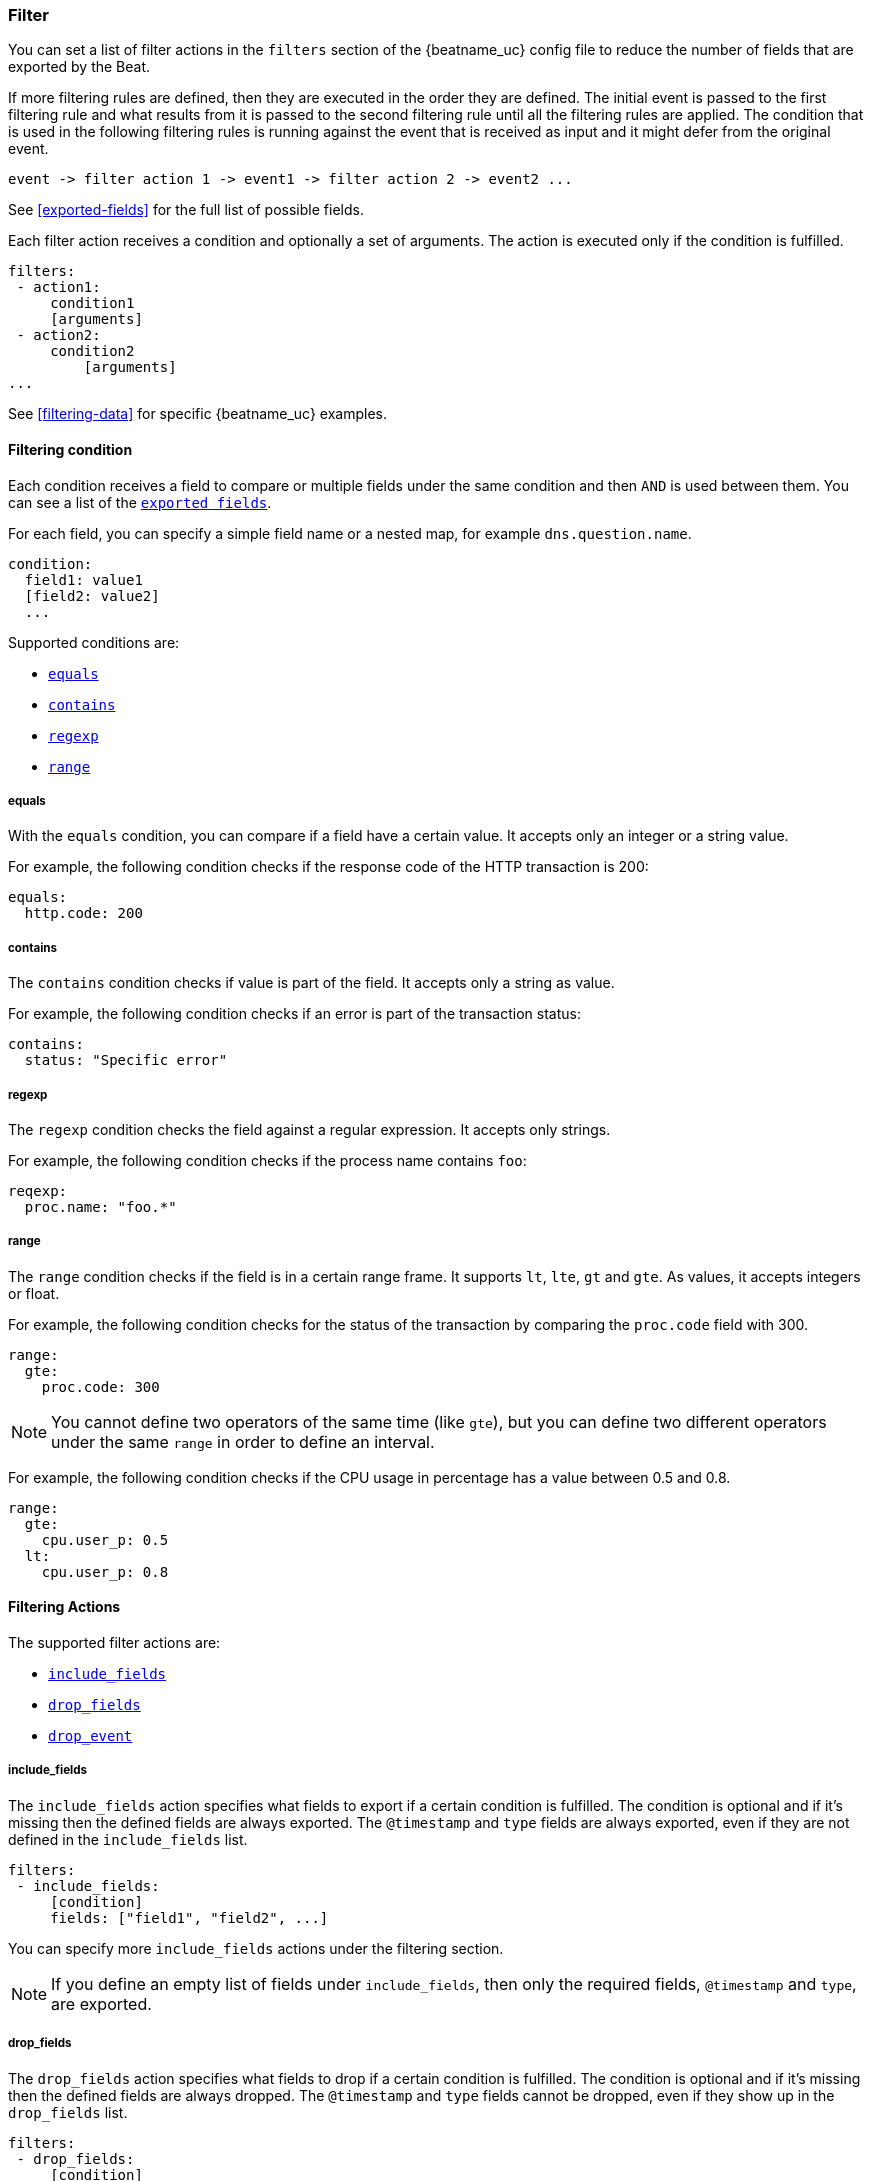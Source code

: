 //////////////////////////////////////////////////////////////////////////
//// This content is shared by all Elastic Beats. Make sure you keep the
//// descriptions here generic enough to work for all Beats that include
//// this file. When using cross references, make sure that the cross
//// references resolve correctly for any files that include this one.
//// Use the appropriate variables defined in the index.asciidoc file to
//// resolve Beat names: beatname_uc and beatname_lc.
//// Use the following include to pull this content into a doc file:
//// include::../../libbeat/docs/filteringconfig.asciidoc[]
//// Make sure this content appears below a level 2 heading.
//////////////////////////////////////////////////////////////////////////

[[configuration-filter]]
=== Filter

You can set a list of filter actions in the `filters` section of the {beatname_uc} config file to reduce the number of fields that are
exported by the Beat. 

If more filtering rules are defined, then they are executed in the order they are defined. The initial event is passed to the first filtering rule and what results from it is passed to the second filtering rule until all the filtering rules are applied. The condition that is used in the following filtering rules is running against the event that is received as input and it might defer from the original event.

[source,yaml]
-------
event -> filter action 1 -> event1 -> filter action 2 -> event2 ...
-------

See <<exported-fields>> for the full list of possible fields.

Each filter action receives a condition and optionally a set of arguments. The action is executed only if the condition
is fulfilled.

[source,yaml]
------
filters:
 - action1:
     condition1
     [arguments]
 - action2:
     condition2
	 [arguments]
...

------

See <<filtering-data>> for specific {beatname_uc} examples.

[[filtering-condition]]
==== Filtering condition

Each condition receives a field to compare or multiple fields under the same condition and then `AND` is used between
them. You can see a list of the <<exported-fields,`exported fields`>>. 

For each field, you can specify a simple field name or a nested map, for example `dns.question.name`.

[source,yaml]
----
condition:
  field1: value1
  [field2: value2]
  ...
----

Supported conditions are:

* <<condition-equals,`equals`>>
* <<condition-contains,`contains`>>
* <<condition-regexp,`regexp`>>
* <<condition-range, `range`>>


[[condition-equals]]
===== equals

With the `equals` condition, you can compare if a field have a certain value. It accepts only an integer or a string
value.

For example, the following condition checks if the response code of the HTTP transaction is 200:

[source,yaml]
-------
equals:
  http.code: 200
-------

[[condition-contains]]
===== contains

The `contains` condition checks if value is part of the field. It accepts only a string as value.

For example, the following condition checks if an error is part of the transaction status:

[source,yaml]
------
contains:
  status: "Specific error"
------


[[condition-regexp]]
===== regexp

The `regexp` condition checks the field against a regular expression. It accepts only strings.

For example, the following condition checks if the process name contains `foo`:

[source,yaml]]
-----
reqexp:
  proc.name: "foo.*"
-----

[[condition-range]]
===== range

The `range` condition checks if the field is in a certain range frame. It supports `lt`, `lte`, `gt` and `gte`. As
values, it accepts integers or float.

For example, the following condition checks for the status of the transaction by comparing the `proc.code` field with
300.


[source,yaml]
------
range:
  gte:
    proc.code: 300
------

NOTE: You cannot define two operators of the same time (like `gte`), but you can define two different operators under
the same `range` in order to define an interval.

For example, the following condition checks if the CPU usage in percentage has a value between 0.5 and 0.8.

[source,yaml]
------
range:
  gte:
    cpu.user_p: 0.5
  lt:
    cpu.user_p: 0.8
------

==== Filtering Actions

The supported filter actions are:

 * <<include-fields,`include_fields`>>
 * <<drop-fields,`drop_fields`>>
 * <<drop-event,`drop_event`>>


[[include-fields]]
===== include_fields

The `include_fields` action specifies what fields to export if a certain condition is fulfilled. The condition is
optional and if it's missing then the defined fields are always exported. The `@timestamp` and
`type` fields are always exported, even if they are not defined in the `include_fields` list.

[source,yaml]
-------
filters:
 - include_fields:
     [condition]
     fields: ["field1", "field2", ...]
-------

You can specify more `include_fields` actions under the filtering section.


NOTE: If you define an empty list of fields under `include_fields`, then only the required fields, `@timestamp` and `type`, are
exported.


[[drop-fields]]
===== drop_fields

The `drop_fields` action specifies what fields to drop if a certain condition is fulfilled. The condition is optional
and if it's missing then the defined fields are always dropped. The `@timestamp` and `type` fields cannot be dropped,
even if they show up in the `drop_fields` list.

[source,yaml]
-----------------------------------------------------
filters:
 - drop_fields:
     [condition]
     fields: ["field1", "field2", ...]
-----------------------------------------------------

NOTE: If you define an empty list of fields under `drop_fields`, then no fields are dropped.


[[drop-event]]
===== drop_event

The `drop_event` action drops the entire event if the associated condition is fulfilled. The condition is mandatory, as
without one all the events are dropped.

[source,yaml]
------
filters:
 - drop_event:
     condition
------

